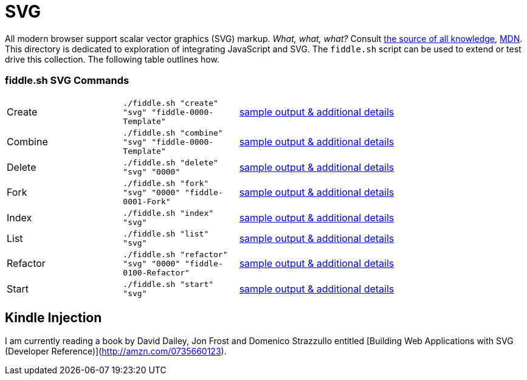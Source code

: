 = SVG

All modern browser support scalar vector graphics (SVG) markup.  _What, what, what?_
Consult link:https://en.wikipedia.org/wiki/Scalable_Vector_Graphics[the source of all knowledge], 
link:https://developer.mozilla.org/en-US/docs/SVG_In_HTML_Introduction[MDN].  This directory is dedicated to exploration
of integrating JavaScript and SVG. The `fiddle.sh` script can be used to extend or test drive this collection. The following 
table outlines how.

=== fiddle.sh SVG Commands

[cols="2,2,5a"]
|===
|Create
|`./fiddle.sh "create" "svg" "fiddle-0000-Template"`
|link:create.md[sample output & additional details]
|Combine
|`./fiddle.sh "combine" "svg" "fiddle-0000-Template"`
|link:combine.md[sample output & additional details]
|Delete
|`./fiddle.sh "delete" "svg" "0000"`
|link:delete.md[sample output & additional details]
|Fork
|`./fiddle.sh "fork" "svg" "0000" "fiddle-0001-Fork"`
|link:fork.md[sample output & additional details]
|Index
|`./fiddle.sh "index" "svg"`
|link:index.md[sample output & additional details]
|List
|`./fiddle.sh "list" "svg"`
|link:list.md[sample output & additional details]
|Refactor
|`./fiddle.sh "refactor" "svg" "0000" "fiddle-0100-Refactor"`
|link:refactor.md[sample output & additional details]
|Start
|`./fiddle.sh "start" "svg"`
|link:start.md[sample output & additional details]
|===


== Kindle Injection

I am currently reading a book by David Dailey, Jon Frost and Domenico Strazzullo entitled [Building Web Applications with SVG (Developer Reference)](http://amzn.com/0735660123).
